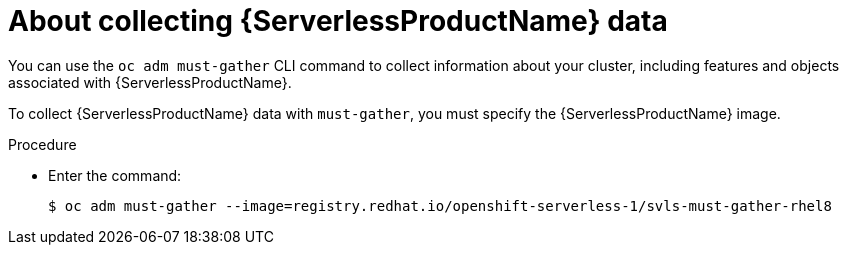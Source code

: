 // Module included in the following assemblies:
//
// * serverless/serverless-support.adoc

[id="serverless-about-collecting-data_{context}"]
= About collecting {ServerlessProductName} data

You can use the `oc adm must-gather` CLI command to collect information about your cluster, including features and objects associated with {ServerlessProductName}.

To collect {ServerlessProductName} data with `must-gather`, you must specify the {ServerlessProductName} image.

.Procedure

* Enter the command:
+

[source,terminal]
----
$ oc adm must-gather --image=registry.redhat.io/openshift-serverless-1/svls-must-gather-rhel8
----
